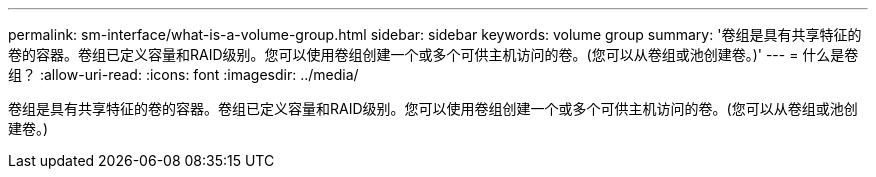 ---
permalink: sm-interface/what-is-a-volume-group.html 
sidebar: sidebar 
keywords: volume group 
summary: '卷组是具有共享特征的卷的容器。卷组已定义容量和RAID级别。您可以使用卷组创建一个或多个可供主机访问的卷。(您可以从卷组或池创建卷。)' 
---
= 什么是卷组？
:allow-uri-read: 
:icons: font
:imagesdir: ../media/


[role="lead"]
卷组是具有共享特征的卷的容器。卷组已定义容量和RAID级别。您可以使用卷组创建一个或多个可供主机访问的卷。(您可以从卷组或池创建卷。)
